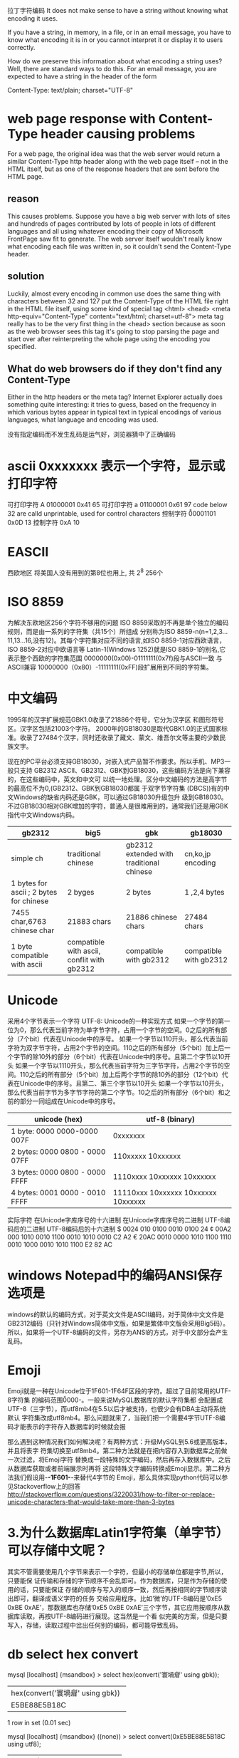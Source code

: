 拉丁字符编码
It does not make sense to have a string without knowing what encoding it uses.

If you have a string, in memory, in a file, or in an email message, you have to
know what encoding it is in or you cannot interpret it or display it to users
correctly.

How do we preserve this information about what encoding a string uses? Well,
there are standard ways to do this. For an email message, you are expected to
have a string in the header of the form

Content-Type: text/plain; charset="UTF-8"

* web page response with Content-Type header causing problems
For a web page, the original idea was that the web server would return a similar
Content-Type http header along with the web page itself -- not in the HTML
itself, but as one of the response headers that are sent before the HTML page.

** reason
This causes problems. Suppose you have a big web server with lots of sites and
hundreds of pages contributed by lots of people in lots of different languages
and all using whatever encoding their copy of Microsoft FrontPage saw fit to
generate. The web server itself wouldn't really know what encoding each file was
written in, so it couldn't send the Content-Type header.

** solution
Luckily, almost every encoding in common use does the same thing with characters between 32 and 127
put the Content-Type of the HTML file right in the HTML file itself, using some kind of special tag
<html>
<head>
<meta http-equiv="Content-Type" content="text/html; charset=utf-8">
meta tag really has to be the very first thing in the <head> section because as soon as the web browser sees this tag it's going to stop parsing the page and start over after reinterpreting the whole page using the encoding you specified.

** What do web browsers do if they don't find any Content-Type
 Either in the http headers or the meta tag? 
Internet Explorer actually does something quite interesting: it tries to guess, based on the frequency in which various bytes appear in typical text in typical encodings of various languages, what language and encoding was used.

没有指定编码而不发生乱码是运气好，浏览器猜中了正确编码

* ascii 0xxxxxxx 表示一个字符，显示或打印字符
可打印字符	A	01000001	0x41	65
可打印字符	a	01100001	0x61	97
code below 32 are calld unprintable, used for control characters
控制字符	\r	00001101	0x0D	13
控制字符	\n	00001010	0xA	10
* EASCII
  西欧地区 将美国人没有用到的第8位也用上, 共 2^8 256个
* ISO 8859
为解决东欧地区256个字符不够用的问题
ISO 8859采取的不再是单个独立的编码规则，而是由一系列的字符集（共15个）所组成
分别称为ISO 8859-n(n=1,2,3…11,13…16,没有12)。其每个字符集对应不同的语言,如ISO 8859-1对应西欧语言，ISO 8859-2对应中欧语言等
Latin-1(Windows 1252)就是ISO 8859-1的别名,它表示整个西欧的字符集范围
0000000(0x00)-01111111(0x7f)段与ASCII一致 与ASCII兼容
10000000（0x80）-11111111(0xFF)段扩展用到不同的字符集。

* 中文编码
1995年的汉字扩展规范GBK1.0收录了21886个符号，它分为汉字区 和图形符号区。汉字区包括21003个字符。
2000年的GB18030是取代GBK1.0的正式国家标准。收录了27484个汉字，同时还收录了藏文、蒙文、维吾尔文等主要的少数民族文字。

现在的PC平台必须支持GB18030，对嵌入式产品暂不作要求。所以手机、MP3一般只支持 GB2312
ASCII、GB2312、GBK到GB18030，这些编码方法是向下兼容的，在这些编码中，英文和中文可
以统一地处理。区分中文编码的方法是高字节的最高位不为0,(GB2312、GBK到GB18030都属
于双字节字符集 (DBCS))有的中文Windows的缺省内码还是GBK，可以通过GB18030升级包升
级到GB18030。不过GB18030相对GBK增加的字符，普通人是很难用到的，通常我们还是用GBK 指代中文Windows内码。
| gb2312                                  | big5                                       | gbk                                      | gb18030                |
|-----------------------------------------+--------------------------------------------+------------------------------------------+------------------------|
| simple ch                               | traditional chinese                        | gb2312 extended with traditional chinese | cn,ko,jp encoding      |
|-----------------------------------------+--------------------------------------------+------------------------------------------+------------------------|
| 1 bytes for ascii ; 2 bytes for chinese | 2 byges                                    | 2 bytes                                  | 1 ,2,4 bytes           |
|-----------------------------------------+--------------------------------------------+------------------------------------------+------------------------|
| 7455 char,6763 chinese char             | 21883 chars                                | 21886 chinese chars                      | 27484 chars            |
|-----------------------------------------+--------------------------------------------+------------------------------------------+------------------------|
| 1 byte compatible with ascii            | compatible with ascii, conflit with gb2312 | compatible with gb2312                   | compatible with gb2312 |

* Unicode
采用4个字节表示一个字符
UTF-8: Unicode的一种实现方式
如果一个字节的第一位为0，那么代表当前字符为单字节字符，占用一个字节的空间。0之后的所有部分（7个bit）代表在Unicode中的序号。
如果一个字节以110开头，那么代表当前字符为双字节字符，占用2个字节的空间。110之后的所有部分（5个bit）加上后一个字节的除10外的部分（6个bit）代表在Unicode中的序号。且第二个字节以10开头
如果一个字节以1110开头，那么代表当前字符为三字节字符，占用2个字节的空间。110之后的所有部分（5个bit）加上后两个字节的除10外的部分（12个bit）代表在Unicode中的序号。且第二、第三个字节以10开头
如果一个字节以10开头，那么代表当前字节为多字节字符的第二个字节。10之后的所有部分（6个bit）和之前的部分一同组成在Unicode中的序号。
| unicode (hex)                  | utf-8 (binary)                      |
|--------------------------------+-------------------------------------|
| 1 byte:  0000 0000-0000 007F   | 0xxxxxxx                            |
| 2 bytes: 0000 0800 - 0000 07FF | 110xxxxx 10xxxxxx                   |
| 3 bytes: 0000 0800 - 0000 FFFF | 1110xxxx 10xxxxxx 10xxxxxx          |
| 4 bytes: 0001 0000 - 0010 FFFF | 11110xxx 10xxxxxx 10xxxxxx 10xxxxxx |

实际字符	在Unicode字库序号的十六进制	在Unicode字库序号的二进制	UTF-8编码后的二进制	          UTF-8编码后的十六进制
$	      0024	        	          010 0100		        	  0010 0100	                    24
¢	      00A2	        	          000 1010 0010		        1100 0010 1010 0010	          C2 A2
€	      20AC	        	          0010 0000 1010 1100		  1110 0010 1000 0010 1010 1100	E2 82 AC
* windows Notepad中的编码ANSI保存选项是 
windows的默认的编码方式，对于英文文件是ASCII编码，对于简体中文文件是GB2312编码（只针对Windows简体中文版，如果是繁体中文版会采用Big5码）。所以，如果将一个UTF-8编码的文件，另存为ANSI的方式，对于中文部分会产生乱码。

* Emoji
Emoji就是一种在Unicode位于\u1F601-\u1F64F区段的字符。超过了目前常用的UTF-8字符集
的编码范围\u0000-\uFFFF存入MySQL数据库的时候。一般来说MySQL数据库的默认字符集都
会配置成UTF-8（三字节），而utf8mb4在5.5以后才被支持，也很少会有DBA主动将系统默认
字符集改成utf8mb4。那么问题就来了，当我们把一个需要4字节UTF-8编码才能表示的字符存入数据库的时候就会报

那么遇到这种情况我们如何解决呢？有两种方式：升级MySQL到5.6或更高版本，并且将表字
符集切换至utf8mb4。第二种方法就是在把内容存入到数据库之前做一次过滤，将Emoji字符
替换成一段特殊的文字编码，然后再存入数据库中。之后从数据库获取或者前端展示时再将
这段特殊文字编码转换成Emoji显示。第二种方法我们假设用-*-1F601-*-来替代4字节的
Emoji，那么具体实现python代码可以参见Stackoverflow上的回答
http://stackoverflow.com/questions/3220031/how-to-filter-or-replace-unicode-characters-that-would-take-more-than-3-bytes

* 3.为什么数据库Latin1字符集（单字节）可以存储中文呢？
其实不管需要使用几个字节来表示一个字符，但最小的存储单位都是字节,所以，只要能保
证传输和存储的字节顺序不会乱即可。作为数据库，只是作为存储的使用的话，只要能保证
存储的顺序与写入的顺序一致，然后再按相同的字节顺序读出即可，翻译成语义字符的任务
交给应用程序。比如’微’的UTF-8编码是’0xE5 0xBE 0xAE’，那数据库也存储’0xE5 0xBE
0xAE’三个字节，其它应用按顺序从数据库读取，再按UTF-8编码进行展现。这当然是一个看
似完美的方案，但是只要写入，存储，读取过程中岔出任何别的编码，都可能导致乱码。

* db select hex convert
mysql [localhost] {msandbox} > select hex(convert('寰堝睂' using gbk));
+-------------------------------------+
| hex(convert('寰堝睂' using gbk))    |
+-------------------------------------+
| E5BE88E5B18C                        |
+-------------------------------------+
1 row in set (0.01 sec)

mysql [localhost] {msandbox} ((none)) > select convert(0xE5BE88E5B18C using utf8);
+------------------------------------+
| convert(0xE5BE88E5B18C using utf8) |
+------------------------------------+
| 很屌                               |
+------------------------------------+
1 row in set (0.00 sec)

* Mysql数据库中多个字符集变量（其它数据库其实也类似），它们之间分别是什么关系？
mysql> show variables like 'character_set%';
+--------------------------+-----------------------------------------------+
| Variable_name            | Value                                         |
+--------------------------+-----------------------------------------------+
| character_set_client     | gbk                                           |
| character_set_connection | gbk                                           |
| character_set_database   | latin1                                        |
| character_set_filesystem | binary                                        |
| character_set_results    | gbk                                           |
| character_set_server     | latin1                                        |
| character_set_system     | utf8                                          |
| character_sets_dir       | d:\wamp\bin\mysql\mysql5.6.17\share\charsets\ |
+--------------------------+-----------------------------------------------+
character_set_client：客户端来源的数据使用的字符集，用于客户端显式告诉客户端所发送的语句中的的字符编码。

character_set_connection：连接层的字符编码，mysql一般用character_set_connection将客户端的字符转换为连接层表示的字符。

character_set_results:查询结果从数据库读出后，将转换为character_set_results返回给前端。

而我们常见的解决乱码问题的操作： mysql_query('SET NAMES GBK')

其相当于将以上三个字符集统一全部设置为GBK，这三者一致时，一般就解决了乱码问题。

character_set_database:当前选中数据库的默认字符集，如当create table时没有指定字符集，将默认选择该字符集。

character_set_database已经character_set_system，一般用于数据库系统内部的一些字符编码，处理数据乱码问题时，我们基本可以忽略。

* windows Little endian和Big endian
notepad 新建文件,内容就是一个"严"字，依次采用ANSI，Unicode，Unicode big endian 和 UTF-8编码方式保存。
notepad: Unicode编码指的是UCS-2编码方式，即直接用两个字节存入字符的Unicode码。这个选项用的little endian格式。
1）ANSI：文件的编码就是两个字节"D1 CF"，这正是"严"的GB2312编码，这也暗示GB2312是采用大头方式存储的。
2）Unicode：编码是四个字节"FF FE 25 4E"，其中"FF FE"表明是小头方式存储，真正的编码是4E25。
3）Unicode big endian：编码是四个字节"FE FF 4E 25"，其中"FE FF"表明是大头方式存储。
4）UTF-8：编码是六个字节"EF BB BF E4 B8 A5"，前三个字节"EF BB BF"(bom) 表示这是UTF-8编码，后三个"E4B8A5"就是"严"的具体编码，它的存储顺序与编码顺序是一致的。

* 中日韩 unicode 表 http://www.chi2ko.com/tool/CJK.htm

* Unicode、UCS和UTF
历史上存在两个试图独立设计Unicode的组织，即国际标准化组织（ISO）和一个软件制造商的协会（unicode.org）。ISO开发了ISO 10646项目，Unicode协会开发了Unicode项目。
在1991年前后，双方都认识到世界不需要两个不兼容的字符集。于是它们开始合并双方的工作成果，并为创立一个单一编码表而协同工作。从Unicode2.0开始，Unicode项目采用了与ISO 10646-1相同的字库和字码。

* 参考 URL
http://www.joelonsoftware.com/articles/Unicode.html
http://pcedu.pconline.com.cn/empolder/gj/other/0505/616631.html
http://blog.jobbole.com/76376/

* 为什么printf可以打印中文,而wprintf却一定要setlocale才能正确打印?
我的VC工程不论是MBCS还是Unicode，发现printf总是能正确打印char*表示的中文。

而wprintf打印wchar_t*的中文，必须要先设置setlocal(LC_ALL,"chs")才行，否则打印一堆乱码。

我的问题是:
(1)为什么printf能正常打印中文，而不是按字节打印出一堆ascii字符。
(2)wprintf既然是打印L()包裹的中文，那么它为什么不能工作？我当前就是中文系统啊，本机运行，没有更换到英文系统上。那么还要在此之前setlocale我总感觉有点多次一举啊。

大侠解释一下吧 !

   setlocale(LC_ALL,"chs");
   string s="你好abc";
   wstring ws=L"你好abc";
   printf("%s\n",s.c_str());
   wprintf(L"%s\n",ws.c_str());

 这个问题涉及到一个字符，他在源代码时是以什么形式（或者说编码格式）存的，在编译好的二进制文件中是以什么形式存的，以及最后输出的时候输出的是什么编码格式。

如果是普通字符串，那么它在这三者中表现形式是一致的。而宽字符串，却有可能不同。

以linux为例，因为linux下通常使用的字符编码都是utf8，所以源码也是以utf8保存的，对于普通字符串，在编译器编译的过程中，什么也不做，原样将这个编码放到二进制文件中。然后printf输出的时候，也是原样输出。如果接收输出的那个程序（也许是一个shell）支持utf8，那么当然就可以正常显示出来了。如果不支持，就会错乱。

而对于宽字符来说，还以linux为例。源码中依然是utf8，但编译器在编译过程中，会把字符的编码转换成unicode保存在二进制文件中。而输出的形式，取决于你的locale设定了。如果shell支持的是utf8，但你设定的locale是gbk，printf的时候程序就会把unicode转成gbk编码输出，而这边shell却当成utf8编码解释，最后当然就乱码了。
